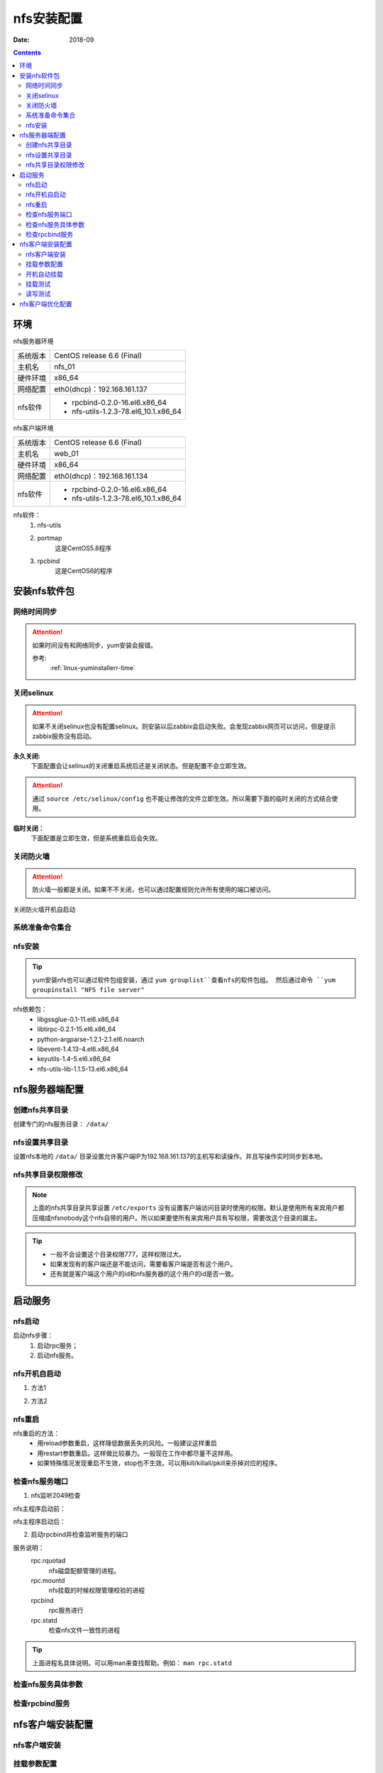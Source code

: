 
.. _nfs-install:

==============================================================
nfs安装配置
==============================================================

:Date: 2018-09

.. contents::


环境
==============================================================

nfs服务器环境

=================== ==============================================================
系统版本                CentOS release 6.6 (Final)
------------------- --------------------------------------------------------------
主机名                  nfs_01
------------------- --------------------------------------------------------------
硬件环境                x86_64
------------------- --------------------------------------------------------------
网络配置                eth0(dhcp)：192.168.161.137
------------------- --------------------------------------------------------------
nfs软件                 - rpcbind-0.2.0-16.el6.x86_64
                        - nfs-utils-1.2.3-78.el6_10.1.x86_64
=================== ==============================================================


nfs客户端环境


=================== ==============================================================
系统版本                CentOS release 6.6 (Final)
------------------- --------------------------------------------------------------
主机名                  web_01
------------------- --------------------------------------------------------------
硬件环境                x86_64
------------------- --------------------------------------------------------------
网络配置                eth0(dhcp)：192.168.161.134
------------------- --------------------------------------------------------------
nfs软件                 - rpcbind-0.2.0-16.el6.x86_64
                        - nfs-utils-1.2.3-78.el6_10.1.x86_64
=================== ==============================================================


nfs软件：
    1. nfs-utils
    #. portmap
        这是CentOS5.8程序
    #. rpcbind
        这是CentOS6的程序




安装nfs软件包
==============================================================

网络时间同步
----------------------------------------

.. attention::
    如果时间没有和网络同步，yum安装会报错。
    
    参考:
        :ref:`linux-yuminstallerr-time`

.. code-block:: bash
    :linenos:

    [root@nfs_01 ~]# date
    Thu Sep  6 21:07:25 CST 2018
    [root@nfs_01 ~]# ntpdate pool.ntp.org
    28 Sep 00:53:38 ntpdate[1577]: step time server 5.103.139.163 offset 1827966.915121 sec



关闭selinux
----------------------------------------

.. attention::
    如果不关闭selinux也没有配置selinux。则安装以后zabbix会启动失败。会发现zabbix网页可以访问，但是提示zabbix服务没有启动。

**永久关闭:**
    下面配置会让selinux的关闭重启系统后还是关闭状态。但是配置不会立即生效。

.. attention::
    通过 ``source /etc/selinux/config`` 也不能让修改的文件立即生效。所以需要下面的临时关闭的方式结合使用。

.. code-block:: bash
    :linenos:

    [root@nfs_01 ~]# sed -i 's/SELINUX=enforcing/SELINUX=disabled/' /etc/selinux/config
    [root@nfs_01 ~]# grep SELINUX /etc/selinux/config
    # SELINUX= can take one of these three values:
    SELINUX=disabled
    # SELINUXTYPE= can take one of these two values:
    SELINUXTYPE=targeted

**临时关闭：**
    下面配置是立即生效，但是系统重启后会失效。

.. code-block:: bash
    :linenos:

    [root@nfs_01 ~]# getenforce
    Enforcing
    [root@nfs_01 ~]# setenforce 0
    [root@nfs_01 ~]# getenforce
    Permissive




关闭防火墙
----------------------------------------

.. attention::
    防火墙一般都是关闭。如果不不关闭，也可以通过配置规则允许所有使用的端口被访问。

.. code-block:: bash
    :linenos:

    [root@nfs_01 ~]# /etc/init.d/iptables stop 
    iptables: Setting chains to policy ACCEPT: filter          [  OK  ]
    iptables: Flushing firewall rules:                         [  OK  ]
    iptables: Unloading modules:                               [  OK  ]

关闭防火墙开机自启动

.. code-block:: bash
    :linenos:
    
    [root@nfs_01 ~]# chkconfig iptables off


系统准备命令集合
----------------------------------------

.. code-block:: bash
    :linenos:

    ntpdate pool.ntp.org
    sed -i 's/SELINUX=enforcing/SELINUX=disabled/' /etc/selinux/config
    setenforce 0
    /etc/init.d/iptables stop 
    chkconfig iptables off

nfs安装
----------------------------------------

.. code-block:: bash
    :linenos:

    [root@nfs_01 ~]# yum install nfs-utils rpcbind -y
    [root@Server ~]# rpm -qa nfs-utils rpcbind            
    rpcbind-0.2.0-16.el6.x86_64
    nfs-utils-1.2.3-78.el6.x86_64



.. tip::
    yum安装nfs也可以通过软件包组安装，通过 ``yum grouplist``查看nfs的软件包组。
    然后通过命令 ``yum groupinstall "NFS file server"``

nfs依赖包：
    - libgssglue-0.1-11.el6.x86_64
    - libtirpc-0.2.1-15.el6.x86_64
    - python-argparse-1.2.1-2.1.el6.noarch
    - libevent-1.4.13-4.el6.x86_64
    - keyutils-1.4-5.el6.x86_64
    - nfs-utils-lib-1.1.5-13.el6.x86_64


nfs服务器端配置
==============================================================


创建nfs共享目录
----------------------------------------

创建专门的nfs服务目录： ``/data/``

.. code-block:: bash
    :linenos:

    [root@nfs_01 ~]# ll -d /data/
    drwxr-xr-x. 2 root root 4096 Oct 28 23:46 /data/

nfs设置共享目录
----------------------------------------

.. code-block:: bash
    :linenos:

    [root@nfs_01 ~]# cat /etc/exports
    [root@nfs_01 ~]# echo '#create nfs share file by zzjlogin on 20181020'>>/etc/exports
    [root@nfs_01 ~]# echo '/data  192.168.161.137/32(rw,sync)'>>/etc/exports
    [root@nfs_01 ~]# cat /etc/exports
    #create nfs share file by zzjlogin on 20181020
    /data  192.168.161.134/32(rw,sync)

设置nfs本地的 ``/data/`` 目录设置允许客户端IP为192.168.161.137的主机写和读操作。并且写操作实时同步到本地。

nfs共享目录权限修改
----------------------------------------

.. code-block:: bash
    :linenos:

    [root@nfs_01 ~]# chown -R nfsnobody /data/

.. note::
    上面的nfs共享目录共享设置 ``/etc/exports`` 没有设置客户端访问目录时使用的权限。默认是使用所有来宾用户都
    压缩成nfsnobody这个nfs自带的用户。所以如果要使所有来宾用户具有写权限，需要改这个目录的属主。

.. tip::
    - 一般不会设置这个目录权限777，这样权限过大。
    - 如果发现有的客户端还是不能访问，需要看客户端是否有这个用户。
    - 还有就是客户端这个用户的id和nfs服务器的这个用户的id是否一致。


启动服务
==============================================================

nfs启动
----------------------------------------

启动nfs步骤：
    1. 启动rpc服务；
    2. 启动nfs服务。


.. code-block:: bash
    :linenos:

    [root@nfs_01 ~]# /etc/init.d/rpcbind start
    Starting rpcbind:                                          [  OK  ]
    [root@nfs_01 ~]# /etc/init.d/nfs start
    Starting NFS services:                                     [  OK  ]
    Starting NFS quotas:                                       [  OK  ]
    Starting NFS mountd:                                       [  OK  ]
    Starting NFS daemon:                                       [  OK  ]
    Starting RPC idmapd:                                       [  OK  ]




nfs开机自启动
----------------------------------------

1. 方法1

.. code-block:: bash
    :linenos:

    [root@nfs_01 ~]# chkconfig rpcbind on
    [root@nfs_01 ~]# chkconfig nfs on

2. 方法2

.. code-block:: bash
    :linenos:

    [root@nfs_01 ~]# echo '/etc/init.d/rpcbind start'>> /etc/rc.local^C
    [root@nfs_01 ~]# echo '#add start rpcbind by zzjlogin on 20181010'>>/etc/rc.local
    [root@nfs_01 ~]# echo '/etc/init.d/rpcbind start'>> /etc/rc.local
    [root@nfs_01 ~]# echo '#add start nfs by zzjlogin on 20181010'>>/etc/rc.local       
    [root@nfs_01 ~]# echo '/etc/init.d/nfs start'>> /etc/rc.local



nfs重启
----------------------------------------

nfs重启的方法：
    - 用reload参数重启，这样降低数据丢失的风险。一般建议这样重启
    - 用restart参数重启。这样做比较暴力。一般现在工作中都尽量不这样用。
    - 如果特殊情况发现重启不生效，stop也不生效。可以用kill/killall/pkill来杀掉对应的程序。

.. code-block:: bash
    :linenos:

    [root@nfs_01 ~]# /etc/init.d/nfs reload



检查nfs服务端口
----------------------------------------

1. nfs监听2049检查

nfs主程序启动前：

.. code-block:: bash
    :linenos:
    
    [root@nfs_01 ~]# ss -lntup|grep 2049

nfs主程序启动后：

.. code-block:: bash
    :linenos:
    
    [root@nfs_01 ~]# ss -lntup|grep 2049
    udp    UNCONN     0      0                      *:2049                  *:*     
    udp    UNCONN     0      0                     :::2049                 :::*     
    tcp    LISTEN     0      64                    :::2049                 :::*     
    tcp    LISTEN     0      64                     *:2049                  *:* 


2. 启动rpcbind并检查监听服务的端口

.. code-block:: bash
    :linenos:

    [root@nfs_01 ~]# ss -lntup|grep rpc|column -t
    udp  UNCONN  0  0    *:992     *:*   users:(("rpcbind",2089,7))
    udp  UNCONN  0  0    *:43878   *:*   users:(("rpc.mountd",2126,7))
    udp  UNCONN  0  0    *:875     *:*   users:(("rpc.rquotad",2121,3))
    udp  UNCONN  0  0    *:42220   *:*   users:(("rpc.mountd",2126,15))
    udp  UNCONN  0  0    *:111     *:*   users:(("rpcbind",2089,6))
    udp  UNCONN  0  0    *:45733   *:*   users:(("rpc.mountd",2126,11))
    udp  UNCONN  0  0    :::38873  :::*  users:(("rpc.mountd",2126,17))
    udp  UNCONN  0  0    :::992    :::*  users:(("rpcbind",2089,10))
    udp  UNCONN  0  0    :::111    :::*  users:(("rpcbind",2089,9))
    udp  UNCONN  0  0    :::50299  :::*  users:(("rpc.mountd",2126,13))
    udp  UNCONN  0  0    :::49689  :::*  users:(("rpc.mountd",2126,9))
    tcp  LISTEN  0  128  *:43953   *:*   users:(("rpc.mountd",2126,12))
    tcp  LISTEN  0  128  *:52148   *:*   users:(("rpc.mountd",2126,16))
    tcp  LISTEN  0  128  :::57949  :::*  users:(("rpc.mountd",2126,10))
    tcp  LISTEN  0  128  :::48580  :::*  users:(("rpc.mountd",2126,14))
    tcp  LISTEN  0  128  :::54886  :::*  users:(("rpc.mountd",2126,18))
    tcp  LISTEN  0  128  *:48744   *:*   users:(("rpc.mountd",2126,8))
    tcp  LISTEN  0  128  *:875     *:*   users:(("rpc.rquotad",2121,4))
    tcp  LISTEN  0  128  :::111    :::*  users:(("rpcbind",2089,11))
    tcp  LISTEN  0  128  *:111     *:*   users:(("rpcbind",2089,8))

服务说明：
    rpc.rquotad
        nfs磁盘配额管理的进程。
    rpc.mountd
        nfs挂载的时候权限管理校验的进程
    rpcbind
        rpc服务进行
    rpc.statd
        检查nfs文件一致性的进程

.. tip::
    上面进程名具体说明。可以用man来查找帮助。例如： ``man rpc.statd``

检查nfs服务具体参数
----------------------------------------

.. code-block:: bash
    :linenos:

    [root@nfs_01 ~]# cat /var/lib/nfs/etab
    /data   192.168.161.134/32(rw,sync,wdelay,hide,nocrossmnt,secure,root_squash,no_all_squash,no_subtree_check,secure_locks,acl,anonuid=65534,anongid=65534,sec=sys,rw,root_squash,no_all_squash)

    [root@nfs_01 ~]# exportfs -v|column -t
    /data  192.168.161.134/32(rw,wdelay,root_squash,no_subtree_check,sec=sys,rw,root_squash,no_all_squash)

检查rpcbind服务
----------------------------------------

.. code-block:: bash
    :linenos:

    [root@nfs_01 ~]# rpcinfo -p localhost
    program vers proto   port  service
        100000    4   tcp    111  portmapper
        100000    3   tcp    111  portmapper
        100000    2   tcp    111  portmapper
        100000    4   udp    111  portmapper
        100000    3   udp    111  portmapper
        100000    2   udp    111  portmapper
        100011    1   udp    875  rquotad
        100011    2   udp    875  rquotad
        100011    1   tcp    875  rquotad
        100011    2   tcp    875  rquotad
        100005    1   udp  43410  mountd
        100005    1   tcp  41588  mountd
        100005    2   udp  44023  mountd
        100005    2   tcp  50878  mountd
        100005    3   udp  39297  mountd
        100005    3   tcp  36742  mountd
        100003    2   tcp   2049  nfs
        100003    3   tcp   2049  nfs
        100003    4   tcp   2049  nfs
        100227    2   tcp   2049  nfs_acl
        100227    3   tcp   2049  nfs_acl
        100003    2   udp   2049  nfs
        100003    3   udp   2049  nfs
        100003    4   udp   2049  nfs
        100227    2   udp   2049  nfs_acl
        100227    3   udp   2049  nfs_acl
        100021    1   udp  48318  nlockmgr
        100021    3   udp  48318  nlockmgr
        100021    4   udp  48318  nlockmgr
        100021    1   tcp  36929  nlockmgr
        100021    3   tcp  36929  nlockmgr
        100021    4   tcp  36929  nlockmgr


nfs客户端安装配置
==============================================================

nfs客户端安装
--------------------------------------------------------------

.. code-block:: bash
    :linenos:

    [root@web_01 ~]# yum install rpcbind -y

挂载参数配置
--------------------------------------------------------------

.. tip::
    - fstab配置可以参考： :ref:`fstab-syntax`
    - fstab配置导致的故障及修复可以参考： :ref:`fstab-error`


创建本地挂载目录：

.. code-block:: bash
    :linenos:

    [root@web_01 ~]# mkdir /var/data
    [root@web_01 ~]# ll /var/data/ -d
    drwxr-xr-x. 2 root root 4096 Sep  9 23:36 /var/data/

配置开机挂载：

.. code-block:: bash
    :linenos:

    [root@web_01 ~]# echo '192.168.161.137:/data   /var/data                nfs     rw,hard,intr    0 0'>>/etc/fstab
    [root@web_01 ~]# tail /etc/fstab
    # See man pages fstab(5), findfs(8), mount(8) and/or blkid(8) for more info
    #
    UUID=aeb38bc0-d01d-4a52-9c87-0c4b775e1103 /                       ext4    defaults        1 1
    UUID=1657cb5a-6975-43ba-96e7-cb8f5647debe /boot                   ext4    defaults        1 2
    UUID=73bf9782-7462-4d25-8ad4-d88f51d8d955 swap                    swap    defaults        0 0
    tmpfs                   /dev/shm                tmpfs   defaults        0 0
    devpts                  /dev/pts                devpts  gid=5,mode=620  0 0
    sysfs                   /sys                    sysfs   defaults        0 0
    proc                    /proc                   proc    defaults        0 0
    192.168.161.137:/data   /var/data                nfs     rw,hard,intr    0 0


开机自动挂载
--------------------------------------------------------------

上面一步配置了 ``/etc/fstab`` 这个配置文件会开机自动挂载里面的挂载项。但是要注意以下问题：

1. 要先考虑客户端到nfs服务器端的网络延迟。
    - 这个文件的加载情况不同版本的系统有差异。如果挂载失败可能是这个文件加载的在网络启动之前前，所以挂载肯定失败。
    - 网络延迟如果较大是否影响挂载成功率。
    - 挂载项最后两列都必须是0，防止因为挂载失败导致系统不能启动。

2. 如果配置了这个文件还是挂载失败，可以考虑用mount命令挂载的方式然后配置到开机自启动脚本中： ``/etc/rc.local``

3. 对nfs挂载情况最好做一个监控。


挂载测试
--------------------------------------------------------------

挂载测试步骤：
    - 用showmount测试nfs服务器共享目录是否可以检查到。如果检查不到，检查服务器端防火墙和nfs服务状态。
    - 创建nfs客户端本地的挂载点
    - 配置客户端挂载信息
    - 挂载，然后查看挂载信息

.. tip::
    也可用mount直接测试是否可以挂载。mount挂载命令： ``mount -t nfs 192.168.161.137:/data /mnt/``

查看是否可以检测到nfs服务器挂载信息：

.. code-block:: bash
    :linenos:

    [root@web_01 ~]# showmount -e 192.168.161.137
    Export list for 192.168.161.137:
    /data 192.168.161.134/32

挂载之前查看挂载信息：

.. code-block:: bash
    :linenos:

    [root@web_01 ~]# mount
    /dev/sda3 on / type ext4 (rw)
    proc on /proc type proc (rw)
    sysfs on /sys type sysfs (rw)
    devpts on /dev/pts type devpts (rw,gid=5,mode=620)
    tmpfs on /dev/shm type tmpfs (rw,rootcontext="system_u:object_r:tmpfs_t:s0")
    /dev/sda1 on /boot type ext4 (rw)
    none on /proc/sys/fs/binfmt_misc type binfmt_misc (rw)

挂载上面配置的 ``/etc/fstab`` 配置中所有挂载信息

.. code-block:: bash
    :linenos:

    [root@web_01 ~]# mount -a

挂载后查看挂载信息

.. code-block:: bash
    :linenos:

    [root@web_01 ~]# mount
    /dev/sda3 on / type ext4 (rw)
    proc on /proc type proc (rw)
    sysfs on /sys type sysfs (rw)
    devpts on /dev/pts type devpts (rw,gid=5,mode=620)
    tmpfs on /dev/shm type tmpfs (rw,rootcontext="system_u:object_r:tmpfs_t:s0")
    /dev/sda1 on /boot type ext4 (rw)
    none on /proc/sys/fs/binfmt_misc type binfmt_misc (rw)
    192.168.161.137:/data on /var/data type nfs (rw,hard,intr,vers=4,addr=192.168.161.137,clientaddr=192.168.161.134)

读写测试
--------------------------------------------------------------

操作之前检查：
    - nfs服务器端目录内容
    - nfs客户端这个挂载目录的内容

.. code-block:: bash
    :linenos:

    [root@nfs_01 ~]# ll /data/
    total 0

    [root@web_01 ~]# ll /var/data/
    total 0


写入文件测试：
    - 客户端写入后nfs服务器和客户端检查
    - nfs服务器端写入后客户端和nfs服务器端检查

.. code-block:: bash
    :linenos:

    [root@web_01 ~]# touch /var/data/test_wr_client.sh
    [root@web_01 ~]# ll /var/data/
    total 0
    -rw-r--r--. 1 nfsnobody nfsnobody 0 Oct 29  2018 test_wr_client.sh

    [root@nfs_01 ~]# ll /data/
    total 0
    -rw-r--r-- 1 nfsnobody nfsnobody 0 Oct 29 01:14 test_wr_client.sh

.. code-block:: bash
    :linenos:

    [root@nfs_01 ~]# touch /data/test_wr_server.sh
    [root@nfs_01 ~]# ll /data/
    total 0
    -rw-r--r-- 1 nfsnobody nfsnobody 0 Oct 29 01:14 test_wr_client.sh
    -rw-r--r-- 1 root      root      0 Oct 29 01:15 test_wr_server.sh
    [root@web_01 ~]# ll /var/data/
    total 0
    -rw-r--r--. 1 nfsnobody nfsnobody 0 Oct 29  2018 test_wr_client.sh
    -rw-r--r--. 1 root      root      0 Oct 29  2018 test_wr_server.sh

删除文件：

.. code-block:: bash
    :linenos:

    [root@web_01 ~]# rm -rf /var/data/test_wr_client.sh
    [root@web_01 ~]# rm -rf /var/data/test_wr_server.sh
    [root@web_01 ~]# ll /var/data/
    total 0
    [root@nfs_01 ~]# ll /data/
    total 0




nfs客户端优化配置
==============================================================

CentOS5.8 x86_64优化命令：mount -t nfs -o noatime,nodiratime,nosuid,noexec,nodev,rw,bg,soft,rsize=32768,wsize=32768 192.168.1.100:/data/ /mnt
CentOS6.5 x86_64优化命令：mount -t nfs -o noatime,nodiratime,nosuid,noexec,nodev,rw,bg,hard,intr,rsize=131072,wsize=131072 192.168.1.100:/data/ /mnt


